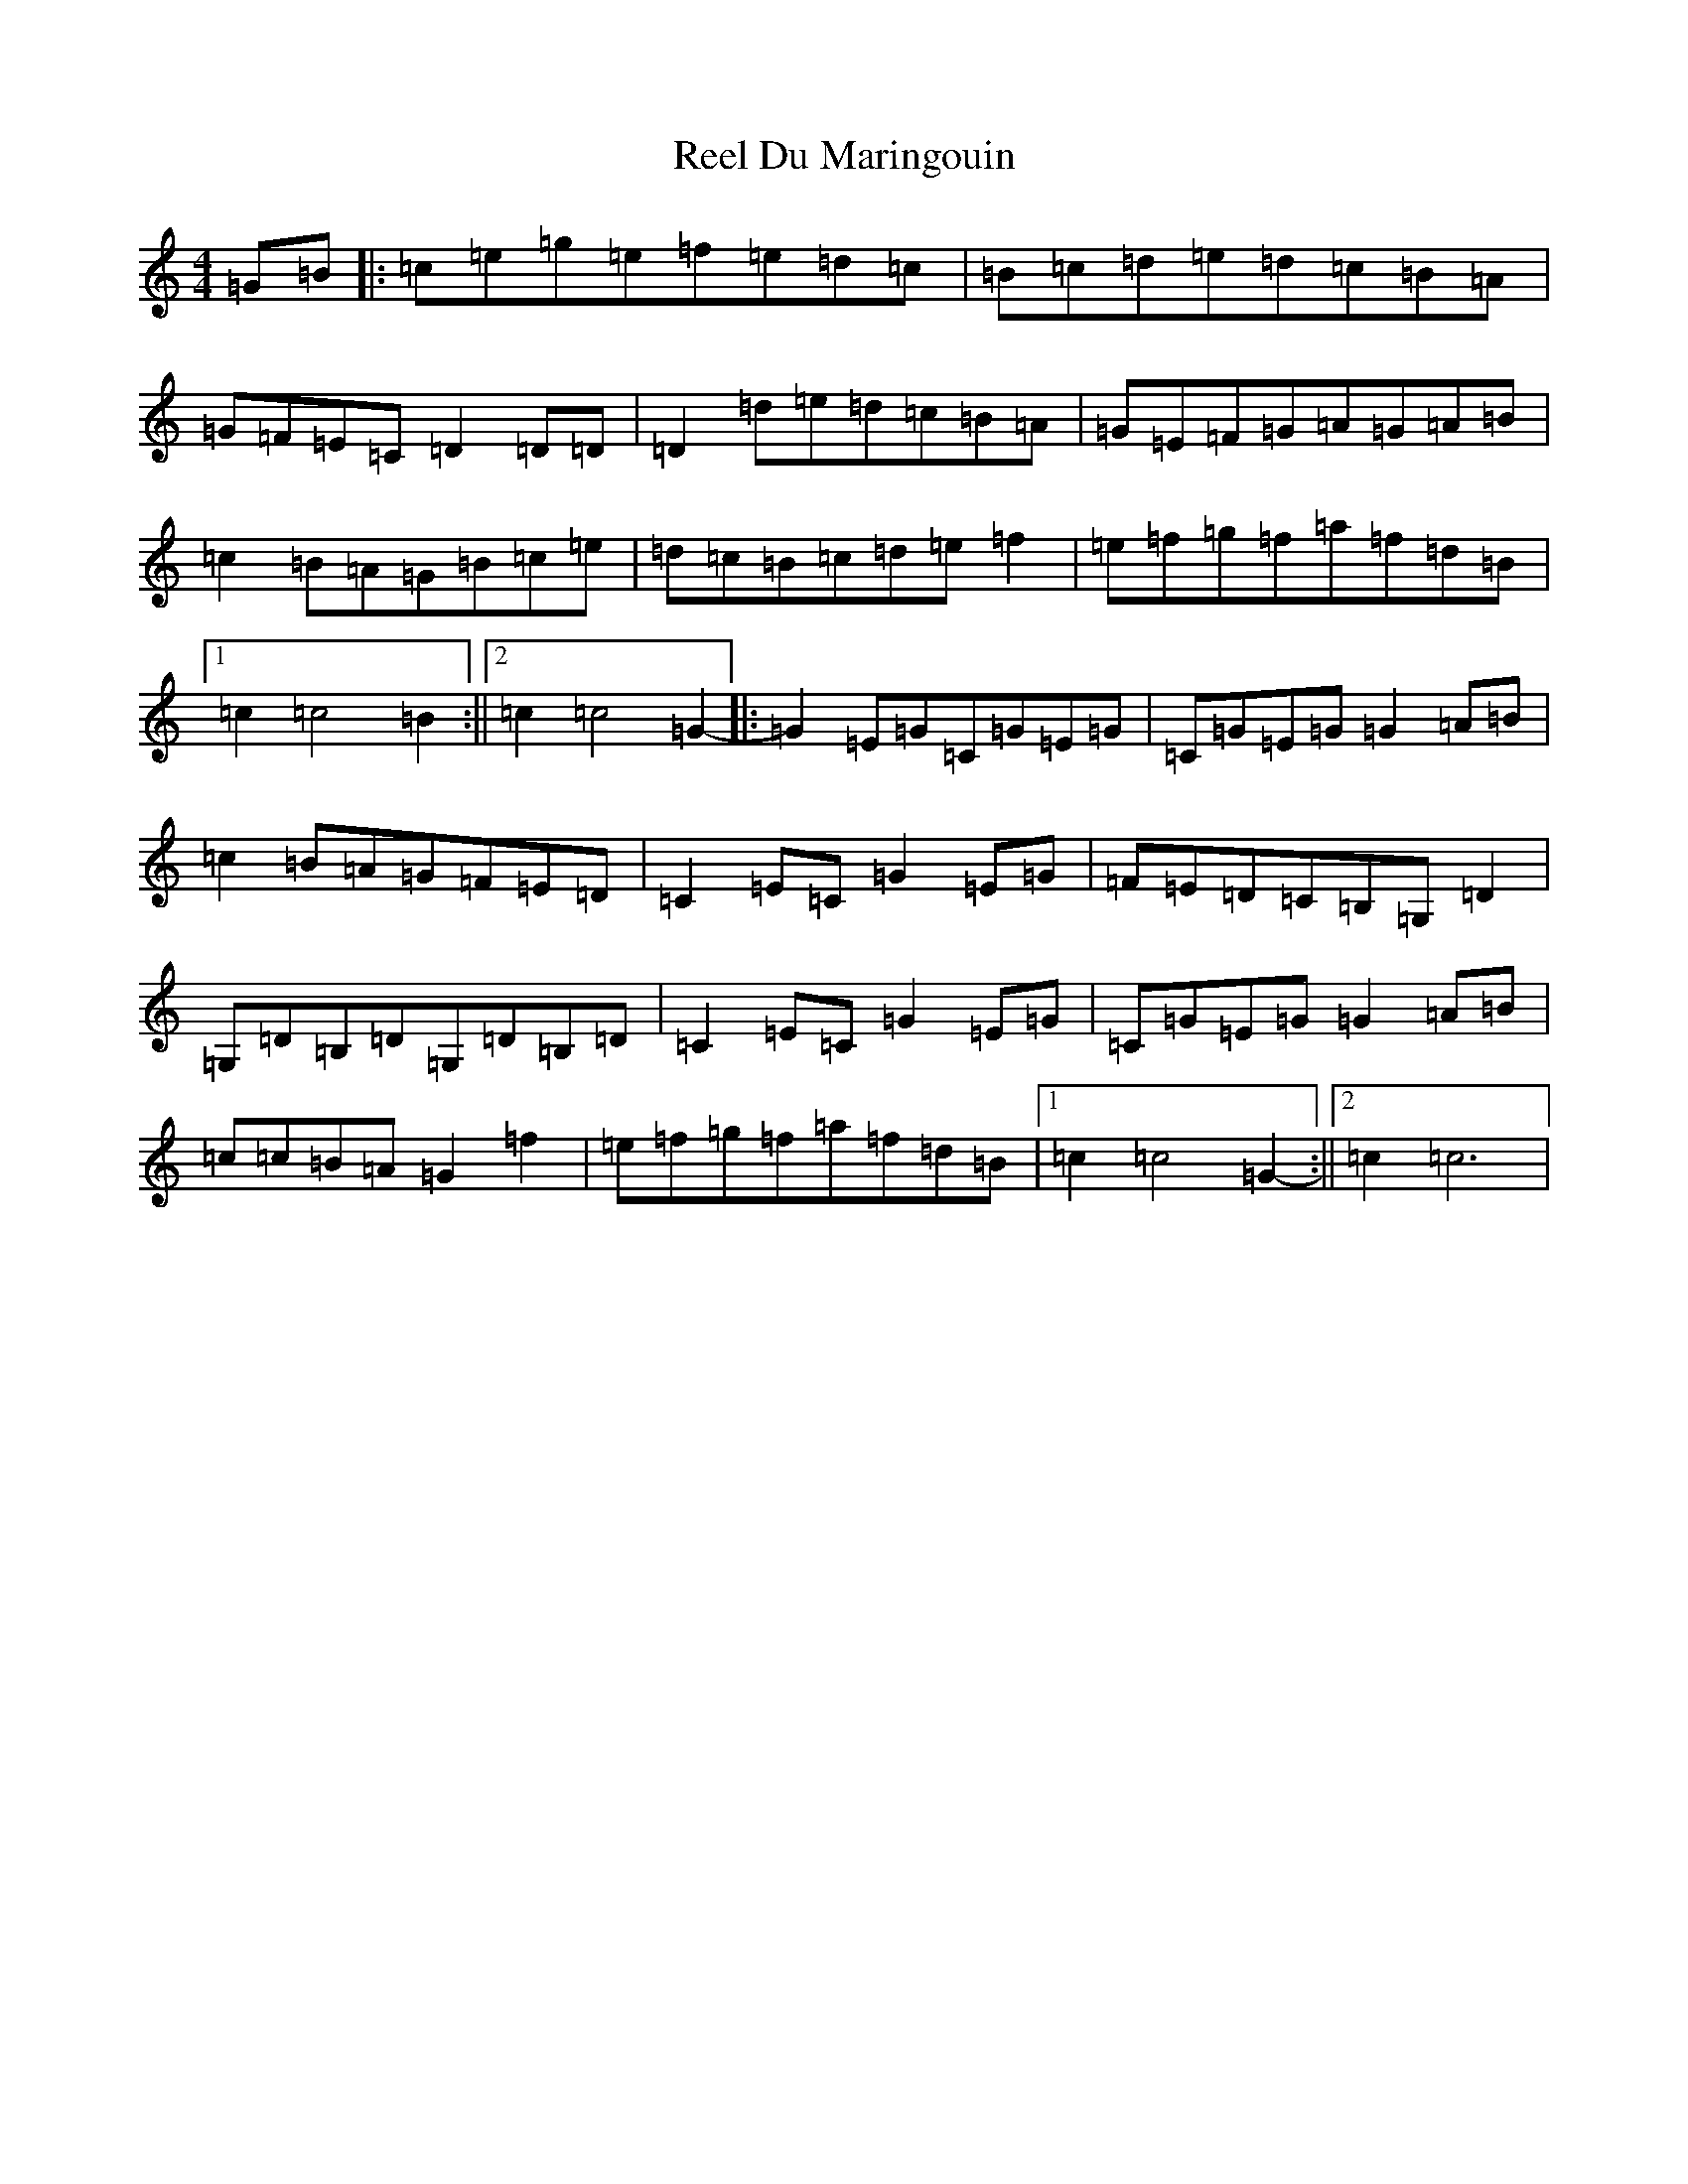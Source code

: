 X: 17957
T: Reel Du Maringouin
S: https://thesession.org/tunes/4867#setting4867
R: reel
M:4/4
L:1/8
K: C Major
=G=B|:=c=e=g=e=f=e=d=c|=B=c=d=e=d=c=B=A|=G=F=E=C=D2=D=D|=D2=d=e=d=c=B=A|=G=E=F=G=A=G=A=B|=c2=B=A=G=B=c=e|=d=c=B=c=d=e=f2|=e=f=g=f=a=f=d=B|1=c2=c4=B2:||2=c2=c4=G2-|:=G2=E=G=C=G=E=G|=C=G=E=G=G2=A=B|=c2=B=A=G=F=E=D|=C2=E=C=G2=E=G|=F=E=D=C=B,=G,=D2|=G,=D=B,=D=G,=D=B,=D|=C2=E=C=G2=E=G|=C=G=E=G=G2=A=B|=c=c=B=A=G2=f2|=e=f=g=f=a=f=d=B|1=c2=c4=G2-:||2=c2=c6|